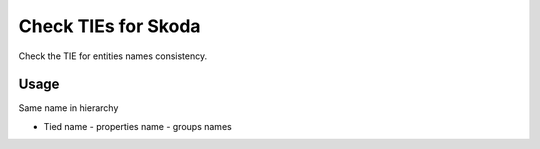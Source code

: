 
Check TIEs for Skoda
====================

Check the TIE for entities names consistency.

Usage
-----

Same name in hierarchy

* Tied name - properties name - groups names

